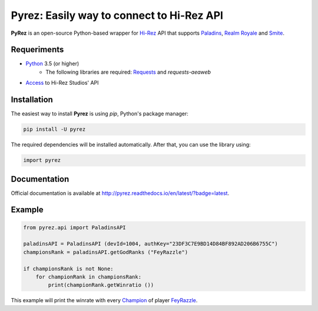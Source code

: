Pyrez: Easily way to connect to Hi-Rez API
=========================

.. image:: https://img.shields.io/pypi/v/pyrez.svg
    :target: https://pypi.org/project/pyrez

.. image:: https://readthedocs.org/projects/pyrez/badge/?version=latest
    :target: http://pyrez.readthedocs.io/en/latest/?badge=latest

.. image:: https://img.shields.io/badge/license-MIT-green.svg
    :target: https://github.com/luissilva1044894/Pyrez/blob/master/LICENSE

.. image:: https://img.shields.io/pypi/pyversions/pyrez.svg
    :target: https://pypi.org/project/pyrez

.. image:: https://img.shields.io/github/contributors/luissilva1044894/Pyrez.svg
    :target: https://github.com/luissilva1044894/Pyrez/graphs/contributors

**PyRez** is an open-source Python-based wrapper for `Hi-Rez <http://www.hirezstudios.com>`_ API that supports `Paladins <https://www.paladins.com>`_, `Realm Royale <https://github.com/apugh/realm-api-proposal/wiki>`_ and `Smite <https://www.smitegame.com>`_.

Requeriments
------------

- `Python <http://python.org>`_ 3.5 (or higher)
    - The following libraries are required: `Requests <https://pypi.org/project/requests>`_ and *requests-aeaweb*
- `Access <https://fs12.formsite.com/HiRez/form48/secure_index.html>`_ to Hi-Rez Studios' API

Installation
------------

The easiest way to install **Pyrez** is using *pip*, Python's package manager:

.. code-block:: bash

    pip install -U pyrez

The required dependencies will be installed automatically.
After that, you can use the library using:

.. code-block:: python

    import pyrez

Documentation
-------------

Official documentation is available at http://pyrez.readthedocs.io/en/latest/?badge=latest.


Example
-------

.. code-block:: python

    from pyrez.api import PaladinsAPI

    paladinsAPI = PaladinsAPI (devId=1004, authKey="23DF3C7E9BD14D84BF892AD206B6755C")
    championsRank = paladinsAPI.getGodRanks ("FeyRazzle")

    if championsRank is not None:
        for championRank in championsRank:
            print(championRank.getWinratio ())

This example will print the winrate with every `Champion <https://www.paladins.com/champions>`_ of player `FeyRazzle <https://twitch.tv/FeyRazzle>`_.
